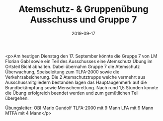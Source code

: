 #+TITLE: Atemschutz- & Gruppenübung Ausschuss und Gruppe 7
#+DATE: 2019-09-17
#+FACEBOOK_URL: https://facebook.com/ffwenns/posts/3066199960121775

<p>Am heutigen Dienstag den 17. September könnte die Gruppe 7 von LM Florian Gabl sowie ein Teil des Ausschusses eine Atemschutz Übung im Ortsteil Bichl abhalten. Dabei übernahm Gruppe 7 die Atemschutz Überwachung, Speiseleitung zum TLFA-2000 sowie die Verkehrsabsicherung. Die 2 Atemschutztrupps welche vermehrt aus Ausschussmitgliedern bestanden lagen das Hauptaugenmerk auf die Brandbekämpfung sowie Menschenrettung.
Nach rund 1,5 Stunden konnte die Übung erfolgreich beendet werden und zum gemütlichen Teil übergehen.

Übungsleiter: OBI Mario Gundolf
TLFA-2000 mit 9 Mann
LFA mit 9 Mann
MTFA mit 4 Mann</p>
